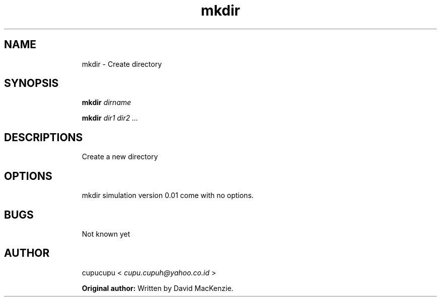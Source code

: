 .TH mkdir 1 Feb-26-2011 cupucupu
.SH NAME
.IP
mkdir - Create directory
.PP
.SH SYNOPSIS
.IP
.B mkdir
.I dirname
.BR
.IP
.B mkdir
.I dir1 dir2 ...
.PP
.SH DESCRIPTIONS
.IP
Create a new directory
.PP
.SH OPTIONS
.IP
mkdir simulation version 0.01 come with no options.
.PP
.SH BUGS
.IP
Not known yet
.PP
.SH AUTHOR
.IP
cupucupu <
.I cupu.cupuh@yahoo.co.id
>
.PP
.IP
.B Original author:
Written by David MacKenzie.
